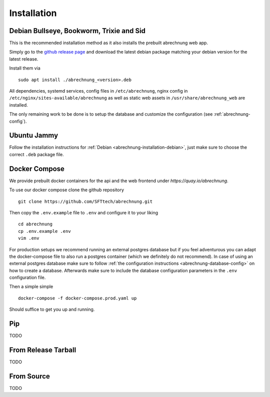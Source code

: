 .. _abrechnung-installation:

******************
Installation
******************

.. highlight:: shell

.. _abrechnung-installation-debian:

Debian Bullseye, Bookworm, Trixie and Sid
-----------------------------------------
This is the recommended installation method as it also installs the prebuilt abrechnung web app.

Simply go to the `github release page <https://github.com/SFTtech/abrechnung/releases>`_ and download
the latest debian package matching your debian version for the latest release.

Install them via ::

  sudo apt install ./abrechnung_<version>.deb


All dependencies, systemd services, config files in ``/etc/abrechnung``, nginx config in ``/etc/nginx/sites-available/abrechnung``
as well as static web assets in ``/usr/share/abrechnung_web`` are installed.

The only remaining work to be done is to setup the database and customize the configuration (see :ref:`abrechnung-config`).

Ubuntu Jammy
--------------------------------

Follow the installation instructions for :ref:`Debian <abrechnung-installation-debian>`, just make sure to choose the correct
``.deb`` package file.

.. _abrechnung-installation-docker:

Docker Compose
----------------
We provide prebuilt docker containers for the api and the web frontend under `https://quay.io/abrechnung`.

To use our docker compose clone the github repository ::

  git clone https://github.com/SFTtech/abrechnung.git

Then copy the ``.env.example`` file to ``.env`` and configure it to your liking ::

  cd abrechnung
  cp .env.example .env
  vim .env

For production setups we recommend running an external postgres database but if you feel adventurous you 
can adapt the docker-compose file to also run a postgres container (which we definitely do not recommend).
In case of using an external postgres database make sure to 
follow :ref:`the configuration instructions <abrechnung-database-config>` on how to create a database.
Afterwards make sure to include the database configuration parameters in the ``.env`` configuration file.

Then a simple simple ::

  docker-compose -f docker-compose.prod.yaml up 

Should suffice to get you up and running.

Pip
---------------

TODO

From Release Tarball
--------------------

TODO

From Source
---------------

TODO
